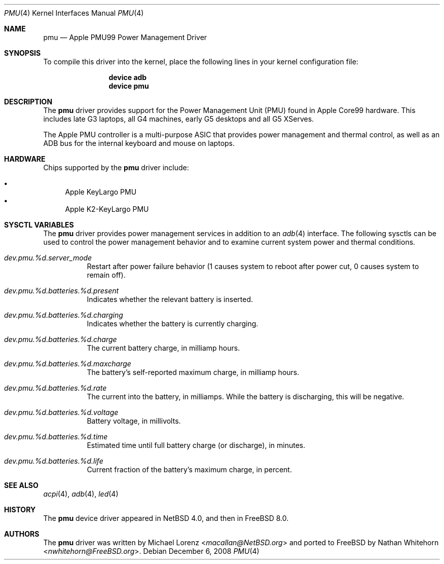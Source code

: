 .\"-
.\" Copyright (c) 2008 Nathan Whitehorn <nwhitehorn@FreeBSD.org>
.\" All rights reserved.
.\"
.\" Redistribution and use in source and binary forms, with or without
.\" modification, are permitted provided that the following conditions
.\" are met:
.\" 1. Redistributions of source code must retain the above copyright
.\"    notice, this list of conditions and the following disclaimer.
.\" 2. Redistributions in binary form must reproduce the above copyright
.\"    notice, this list of conditions and the following disclaimer in the
.\"    documentation and/or other materials provided with the distribution.
.\"
.\" THIS SOFTWARE IS PROVIDED BY THE AUTHOR ``AS IS'' AND ANY EXPRESS OR
.\" IMPLIED WARRANTIES, INCLUDING, BUT NOT LIMITED TO, THE IMPLIED
.\" WARRANTIES OF MERCHANTABILITY AND FITNESS FOR A PARTICULAR PURPOSE ARE
.\" DISCLAIMED.  IN NO EVENT SHALL THE AUTHOR BE LIABLE FOR ANY DIRECT,
.\" INDIRECT, INCIDENTAL, SPECIAL, EXEMPLARY, OR CONSEQUENTIAL DAMAGES
.\" (INCLUDING, BUT NOT LIMITED TO, PROCUREMENT OF SUBSTITUTE GOODS OR
.\" SERVICES; LOSS OF USE, DATA, OR PROFITS; OR BUSINESS INTERRUPTION)
.\" HOWEVER CAUSED AND ON ANY THEORY OF LIABILITY, WHETHER IN CONTRACT,
.\" STRICT LIABILITY, OR TORT (INCLUDING NEGLIGENCE OR OTHERWISE) ARISING IN
.\" ANY WAY OUT OF THE USE OF THIS SOFTWARE, EVEN IF ADVISED OF THE
.\" POSSIBILITY OF SUCH DAMAGE.
.\"
.\" $FreeBSD: releng/11.1/share/man/man4/man4.powerpc/pmu.4 267938 2014-06-26 21:46:14Z bapt $
.\"
.Dd December 6, 2008
.Dt PMU 4
.Os
.Sh NAME
.Nm pmu
.Nd Apple PMU99 Power Management Driver
.Sh SYNOPSIS
To compile this driver into the kernel,
place the following lines in your
kernel configuration file:
.Bd -ragged -offset indent
.Cd "device adb"
.Cd "device pmu"
.Ed
.Sh DESCRIPTION
The
.Nm
driver provides support for the Power Management Unit (PMU) found in Apple
Core99 hardware.
This includes late G3 laptops, all G4 machines, early G5
desktops and all G5 XServes.
.Pp
The Apple PMU controller is a multi-purpose ASIC that provides power
management and thermal control, as well as an ADB bus for the internal
keyboard and mouse on laptops.
.Sh HARDWARE
Chips supported by the
.Nm
driver include:
.Pp
.Bl -bullet -compact
.It
Apple KeyLargo PMU
.It
Apple K2-KeyLargo PMU
.El
.Sh SYSCTL VARIABLES
The
.Nm
driver provides power management services in addition to an
.Xr adb 4
interface.
The following sysctls can be used to control the
power management behavior and to examine current system power and
thermal conditions.
.Bl -tag -width indent
.It Va dev.pmu.%d.server_mode
Restart after power failure behavior (1 causes system to reboot after power
cut, 0 causes system to remain off).
.It Va dev.pmu.%d.batteries.%d.present
Indicates whether the relevant battery is inserted.
.It Va dev.pmu.%d.batteries.%d.charging
Indicates whether the battery is currently charging.
.It Va dev.pmu.%d.batteries.%d.charge
The current battery charge, in milliamp hours.
.It Va dev.pmu.%d.batteries.%d.maxcharge
The battery's self-reported maximum charge, in milliamp hours.
.It Va dev.pmu.%d.batteries.%d.rate
The current into the battery, in milliamps.
While the battery is discharging,
this will be negative.
.It Va dev.pmu.%d.batteries.%d.voltage
Battery voltage, in millivolts.
.It Va dev.pmu.%d.batteries.%d.time
Estimated time until full battery charge (or discharge), in minutes.
.It Va dev.pmu.%d.batteries.%d.life
Current fraction of the battery's maximum charge, in percent.
.El
.Sh SEE ALSO
.Xr acpi 4 ,
.Xr adb 4 ,
.Xr led 4
.Sh HISTORY
The
.Nm
device driver appeared in
.Nx 4.0 ,
and then in
.Fx 8.0 .
.Sh AUTHORS
.An -nosplit
The
.Nm
driver was written by
.An Michael Lorenz Aq Mt macallan@NetBSD.org
and ported to
.Fx
by
.An Nathan Whitehorn Aq Mt nwhitehorn@FreeBSD.org .
